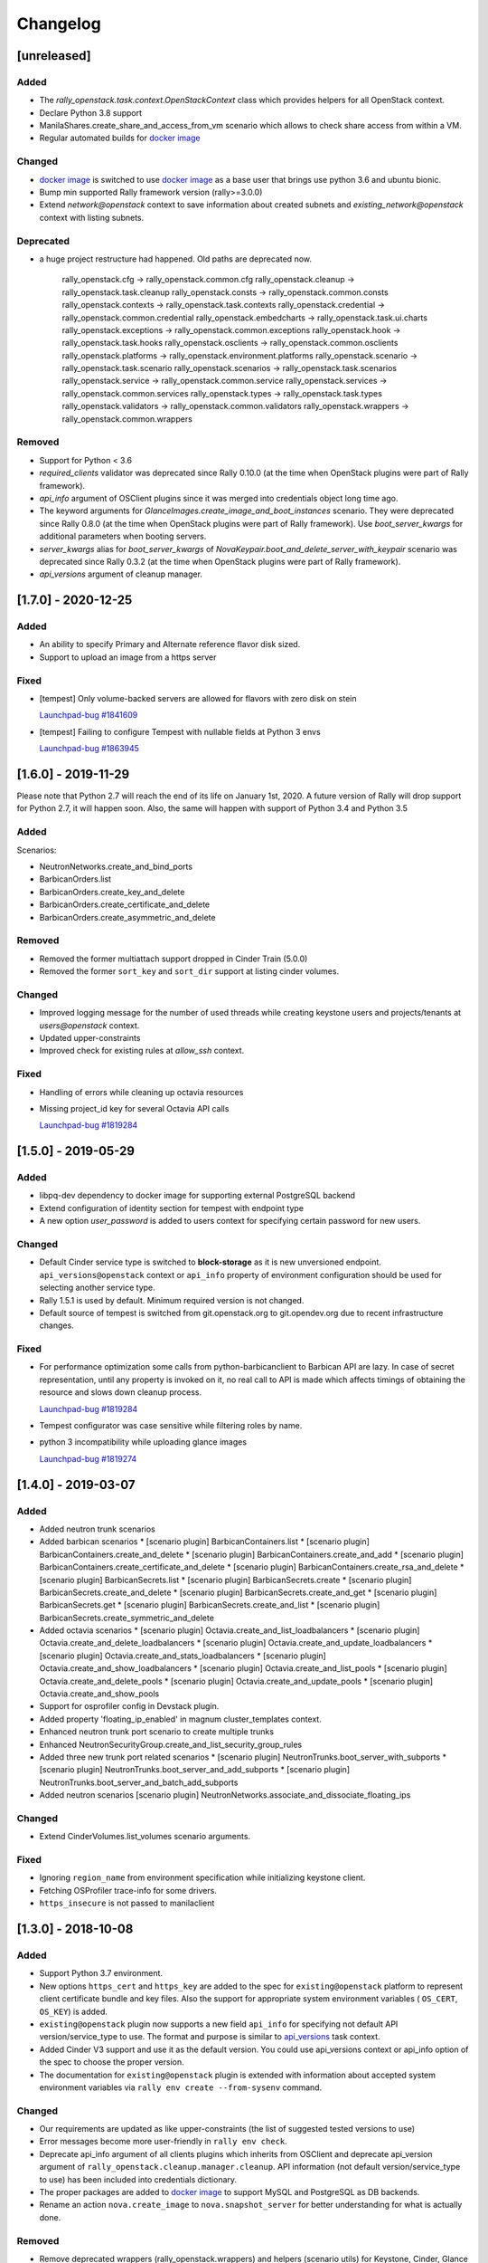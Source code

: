 =========
Changelog
=========

.. Changelogs are for humans, not machines. The end users of Rally project are
   human beings who care about what's is changing, why and how it affects them.
   Please leave these notes as much as possible human oriented.

.. Each release can use the next sections:
    - **Added** for new features.
    - **Changed** for changes in existing functionality.
    - **Deprecated** for soon-to-be removed features/plugins.
    - **Removed** for now removed features/plugins.
    - **Fixed** for any bug fixes.

.. Release notes for existing releases are MUTABLE! If there is something that
   was missed or can be improved, feel free to change it!

[unreleased]
------------

Added
~~~~~

* The *rally_openstack.task.context.OpenStackContext* class which provides
  helpers for all OpenStack context.

* Declare Python 3.8 support

* ManilaShares.create_share_and_access_from_vm scenario which allows to check
  share access from within a VM.

* Regular automated builds for `docker image
  <https://hub.docker.com/r/xrally/xrally-openstack>`_

Changed
~~~~~~~

* `docker image <https://hub.docker.com/r/xrally/xrally-openstack>`_ is
  switched to use `docker image <https://hub.docker.com/r/xrally/xrally>`_ as
  a base user that brings use python 3.6 and ubuntu bionic.

* Bump min supported Rally framework version (rally>=3.0.0)

* Extend *network@openstack* context to save information about created subnets
  and *existing_network@openstack* context with listing subnets.

Deprecated
~~~~~~~~~~

* a huge project restructure had happened. Old paths are deprecated now.

        rally_openstack.cfg         ->  rally_openstack.common.cfg
        rally_openstack.cleanup     ->  rally_openstack.task.cleanup
        rally_openstack.consts      ->  rally_openstack.common.consts
        rally_openstack.contexts    ->  rally_openstack.task.contexts
        rally_openstack.credential  ->  rally_openstack.common.credential
        rally_openstack.embedcharts ->  rally_openstack.task.ui.charts
        rally_openstack.exceptions  ->  rally_openstack.common.exceptions
        rally_openstack.hook        ->  rally_openstack.task.hooks
        rally_openstack.osclients   ->  rally_openstack.common.osclients
        rally_openstack.platforms   ->  rally_openstack.environment.platforms
        rally_openstack.scenario    ->  rally_openstack.task.scenario
        rally_openstack.scenarios   ->  rally_openstack.task.scenarios
        rally_openstack.service     ->  rally_openstack.common.service
        rally_openstack.services    ->  rally_openstack.common.services
        rally_openstack.types       ->  rally_openstack.task.types
        rally_openstack.validators  ->  rally_openstack.common.validators
        rally_openstack.wrappers    ->  rally_openstack.common.wrappers


Removed
~~~~~~~

* Support for Python < 3.6

* *required_clients* validator was deprecated since Rally 0.10.0 (at the time
  when OpenStack plugins were part of Rally framework).

* `api_info` argument of OSClient plugins since it was merged into credentials
  object long time ago.

* The keyword arguments for *GlanceImages.create_image_and_boot_instances*
  scenario. They were deprecated since Rally 0.8.0 (at the time when OpenStack
  plugins were part of Rally framework). Use *boot_server_kwargs* for
  additional parameters when booting servers.

* *server_kwargs* alias for *boot_server_kwargs* of
  *NovaKeypair.boot_and_delete_server_with_keypair* scenario was deprecated
  since Rally 0.3.2 (at the time when OpenStack plugins were part of Rally
  framework).

* *api_versions* argument of cleanup manager.

[1.7.0] - 2020-12-25
--------------------

Added
~~~~~

* An ability to specify Primary and Alternate reference flavor disk sized.

* Support to upload an image from a https server

Fixed
~~~~~

* [tempest] Only volume-backed servers are allowed for flavors with zero disk
  on stein

  `Launchpad-bug #1841609 <https://launchpad.net/bugs/1841609>`_

* [tempest] Failing to configure Tempest with nullable fields at Python 3 envs

  `Launchpad-bug #1863945 <https://launchpad.net/bugs/1863945>`_

[1.6.0] - 2019-11-29
--------------------

Please note that Python 2.7 will reach the end of its life on
January 1st, 2020. A future version of Rally will drop support for Python 2.7,
it will happen soon. Also, the same will happen with support of Python 3.4 and
Python 3.5

Added
~~~~~

Scenarios:

* NeutronNetworks.create_and_bind_ports
* BarbicanOrders.list
* BarbicanOrders.create_key_and_delete
* BarbicanOrders.create_certificate_and_delete
* BarbicanOrders.create_asymmetric_and_delete

Removed
~~~~~~~

* Removed the former multiattach support dropped in Cinder Train (5.0.0)
* Removed the former ``sort_key`` and ``sort_dir`` support at listing cinder
  volumes.

Changed
~~~~~~~

* Improved logging message for the number of used threads while creating
  keystone users and projects/tenants at *users@openstack* context.
* Updated upper-constraints
* Improved check for existing rules at *allow_ssh* context.

Fixed
~~~~~

* Handling of errors while cleaning up octavia resources
* Missing project_id key for several Octavia API calls

  `Launchpad-bug #1819284 <https://launchpad.net/bugs/1833235>`_

[1.5.0] - 2019-05-29
--------------------

Added
~~~~~

* libpq-dev dependency to docker image for supporting external PostgreSQL
  backend

* Extend configuration of identity section for tempest with endpoint type

* A new option *user_password* is added to users context for specifying certain
  password for new users.

Changed
~~~~~~~

* Default Cinder service type is switched to **block-storage** as it is
  new unversioned endpoint. ``api_versions@openstack`` context or ``api_info``
  property of environment configuration should be used for selecting another
  service type.

* Rally 1.5.1 is used by default. Minimum required version is not changed.

* Default source of tempest is switched from git.openstack.org to
  git.opendev.org due to recent infrastructure changes.

Fixed
~~~~~~~

* For performance optimization some calls from python-barbicanclient to
  Barbican API are lazy. In case of secret representation, until any property
  is invoked on it, no real call to API is made which affects timings of
  obtaining the resource and slows down cleanup process.

  `Launchpad-bug #1819284 <https://launchpad.net/bugs/1819284>`_

* Tempest configurator was case sensitive while filtering roles by name.

* python 3 incompatibility while uploading glance images

  `Launchpad-bug #1819274 <https://launchpad.net/bugs/1819274>`_

[1.4.0] - 2019-03-07
--------------------

Added
~~~~~

* Added neutron trunk scenarios
* Added barbican scenarios
  * [scenario plugin] BarbicanContainers.list
  * [scenario plugin] BarbicanContainers.create_and_delete
  * [scenario plugin] BarbicanContainers.create_and_add
  * [scenario plugin] BarbicanContainers.create_certificate_and_delete
  * [scenario plugin] BarbicanContainers.create_rsa_and_delete
  * [scenario plugin] BarbicanSecrets.list
  * [scenario plugin] BarbicanSecrets.create
  * [scenario plugin] BarbicanSecrets.create_and_delete
  * [scenario plugin] BarbicanSecrets.create_and_get
  * [scenario plugin] BarbicanSecrets.get
  * [scenario plugin] BarbicanSecrets.create_and_list
  * [scenario plugin] BarbicanSecrets.create_symmetric_and_delete
* Added octavia scenarios
  * [scenario plugin] Octavia.create_and_list_loadbalancers
  * [scenario plugin] Octavia.create_and_delete_loadbalancers
  * [scenario plugin] Octavia.create_and_update_loadbalancers
  * [scenario plugin] Octavia.create_and_stats_loadbalancers
  * [scenario plugin] Octavia.create_and_show_loadbalancers
  * [scenario plugin] Octavia.create_and_list_pools
  * [scenario plugin] Octavia.create_and_delete_pools
  * [scenario plugin] Octavia.create_and_update_pools
  * [scenario plugin] Octavia.create_and_show_pools
* Support for osprofiler config in Devstack plugin.
* Added property 'floating_ip_enabled' in magnum cluster_templates context.
* Enhanced neutron trunk port scenario to create multiple trunks
* Enhanced NeutronSecurityGroup.create_and_list_security_group_rules
* Added three new trunk port related scenarios
  * [scenario plugin] NeutronTrunks.boot_server_with_subports
  * [scenario plugin] NeutronTrunks.boot_server_and_add_subports
  * [scenario plugin] NeutronTrunks.boot_server_and_batch_add_subports
* Added neutron scenarios
  [scenario plugin] NeutronNetworks.associate_and_dissociate_floating_ips

Changed
~~~~~~~

* Extend CinderVolumes.list_volumes scenario arguments.

Fixed
~~~~~

* Ignoring ``region_name`` from environment specification while
  initializing keystone client.
* Fetching OSProfiler trace-info for some drivers.
* ``https_insecure`` is not passed to manilaclient

[1.3.0] - 2018-10-08
--------------------

Added
~~~~~

* Support Python 3.7 environment.
* New options ``https_cert`` and ``https_key`` are added to the spec for
  ``existing@openstack`` platform to represent client certificate bundle and
  key files. Also the support for appropriate system environment variables (
  ``OS_CERT``, ``OS_KEY``) is added.
* ``existing@openstack`` plugin now supports a new field ``api_info`` for
  specifying not default API version/service_type to use. The format and
  purpose is similar to `api_versions
  <https://xrally.org/plugins/openstack/plugins/#api_versions-context>`_ task
  context.
* Added Cinder V3 support and use it as the default version. You could use
  api_versions context or api_info option of the spec to choose the proper
  version.
* The documentation for ``existing@openstack`` plugin is extended with
  information about accepted system environment variables via
  ``rally env create --from-sysenv`` command.

Changed
~~~~~~~

* Our requirements are updated as like upper-constraints (the list of
  suggested tested versions to use)
* Error messages become more user-friendly in ``rally env check``.
* Deprecate api_info argument of all clients plugins which inherits from
  OSClient and deprecate api_version argument of
  ``rally_openstack.cleanup.manager.cleanup``. API information (not default
  version/service_type to use) has been included into credentials dictionary.
* The proper packages are added to `docker image
  <https://hub.docker.com/r/xrally/xrally-openstack>`_ to support MySQL and
  PostgreSQL as DB backends.
* Rename an action ``nova.create_image`` to ``nova.snapshot_server`` for better
  understanding for what is actually done.

Removed
~~~~~~~

* Remove deprecated wrappers (rally_openstack.wrappers) and
  helpers (scenario utils) for Keystone, Cinder, Glance
  services. The new service model should be used instead
  (see ``rally_openstack.services`` module for more details)
  while developing custom plugins. All the inner plugins have been using
  the new code for a long time.
* Remove deprecated properties *insecure*, *cacert* (use *https_insecure* and
  *https_cacert* properties instead) and method *list_services* (use
  appropriate method of Clients object) from
  *rally_openstack.credentials.OpenStackCredentials* object.
* Remove deprecated in Rally 0.10.0 ``NovaImages.list_images`` scenario.

Fixed
~~~~~

* Keypairs are now properly cleaned up after the execution of Magnum
  workloads.


[1.2.0] - 2018-06-25
--------------------

Rally 1.0.0 has released. This is a major release which doesn't contain
in-tree OpenStack plugins. Also, this release extends flexibility of
validating required platforms which means that logic of required admin/users
for the plugin can be implemented at **rally-openstack** side and this is
done in rally-openstack 1.2.0

Changed
~~~~~~~

Also, it is sad to mention, but due to OpenStack policies we need to stop
duplicating release notes at ``git tag message``. At least for now.

[1.1.0] - 2018-05-11
--------------------

Added
~~~~~

* [scenario plugin] GnocchiMetric.list_metric
* [scenario plugin] GnocchiMetric.create_metric
* [scenario plugin] GnocchiMetric.create_delete_metric
* [scenario plugin] GnocchiResource.create_resource
* [scenario plugin] GnocchiResource.create_delete_resource
* Introduce *__version__*, *__version_tuple__* at *rally_openstack* module.
  As like other python packages each release of *rally-openstack* package can
  introduce new things, deprecate or even remove other ones. To simplify
  integration with other plugins which depends on *rally-openstack*, the new
  properties can be used with proper checks.

Changed
~~~~~~~

* `Docker image <https://hub.docker.com/r/xrally/xrally-openstack>`_ ported
  to publish images from `rally-openstack
  <https://github.com/openstack/rally-openstack>`_ repo instead of using the
  rally framework repository.
  Also, the CI is extended to check ability to build Docker image for any of
  changes.
* An interface of ResourceType plugins is changed since Rally 0.12. All our
  plugins are adopted to support it.
  The port is done in a backward compatible way, so the minimum required
  version of Rally still is 0.11.0, but we suggest you to use the latest
  release of Rally.

Removed
~~~~~~~

* Calculation of the duration for "nova.bind_actions" action. It shows
  only duration of initialization Rally inner class and can be easily
  misunderstood as some kind of "Nova operation".
  Affects 1 inner scenario "NovaServers.boot_and_bounce_server".

Fixed
~~~~~

* ``required_services`` validator should not check services which are
  configured via ``api_versions@openstack`` context since the proper validation
  is done at the context itself.
  The inner check for ``api_versions@openstack`` in ``required_services``
  checked only ``api_versions@openstack``, but ``api_versions`` string is also
  valid name for the context (if there is no other ``api_versions`` contexts
  for other platforms, but the case of name conflict is covered by another
  check).

[1.0.0] - 2018-03-28
--------------------
A start of a fork from `rally/plugins/openstack module of original OpenStack
Rally project
<https://github.com/openstack/rally/tree/0.11.1/rally/plugins/openstack>`_

Added
~~~~~

* [scenario plugin] GnocchiArchivePolicy.list_archive_policy
* [scenario plugin] GnocchiArchivePolicy.create_archive_policy
* [scenario plugin] GnocchiArchivePolicy.create_delete_archive_policy
* [scenario plugin] GnocchiResourceType.list_resource_type
* [scenario plugin] GnocchiResourceType.create_resource_type
* [scenario plugin] GnocchiResourceType.create_delete_resource_type
* [scenario plugin] NeutronSubnets.delete_subnets
* [ci] New Zuul V3 native jobs
* Extend existing@openstack platform to support creating a specification based
  on system environment variables. This feature should be available with
  Rally>0.11.1

Changed
~~~~~~~

* Methods for association and dissociation floating ips  were deprecated in
  novaclient a year ago and latest major release (python-novaclient 10)
  `doesn't include them
  <https://github.com/openstack/python-novaclient/blob/10.0.0/releasenotes/notes/remove-virt-interfaces-add-rm-fixed-floating-398c905d9c91cca8.yaml>`_.
  These actions should be performed via neutronclient now. It is not as simple
  as it was via Nova-API and you can find more neutron-related atomic actions
  in results of workloads.

Removed
~~~~~~~

* *os-hosts* CLIs and python API bindings had been deprecated in
  python-novaclient 9.0.0 and became removed in `10.0.0 release
  <https://github.com/openstack/python-novaclient/blob/10.0.0/releasenotes/notes/remove-hosts-d08855550c40b9c6.yaml>`_.
  This decision affected 2 scenarios `NovaHosts.list_hosts
  <https://rally.readthedocs.io/en/0.11.1/plugins/plugin_reference.html#novahosts-list-hosts-scenario>`_
  and `NovaHosts.list_and_get_hosts
  <https://rally.readthedocs.io/en/0.11.1/plugins/plugin_reference.html#novahosts-list-and-get-hosts-scenario>`_
  which become redundant and we cannot leave them (python-novaclient doesn't
  have proper interfaces any more).

Fixed
~~~~~

* The support of `kubernetes python client
  <https://pypi.org/project/kubernetes>`_ (which is used by Magnum plugins)
  is not limited by 3.0.0 max version. You can use more modern releases of that
  library.
